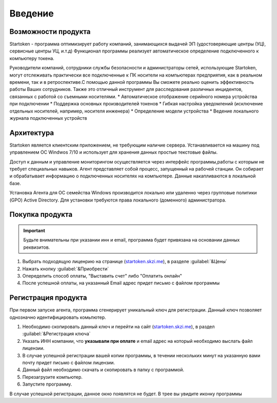 .. _startoken.skzi.me: https://startoken.skzi.me
.. |иконка| image:: static_/favicon-32x32.png

**Введение**
===============================================

Возможности продукта
--------
Startoken - программа оптимизирует работу компаний, занимающихся выдачей ЭП (удостоверяющие центры (УЦ), сервисные центры УЦ, и.т.д)
Функционал программы реализует автоматическое определение подключенного к компьютеру токена.

Руководители компаний, сотрудники службы безопасности и администраторы сетей, использующие Startoken, могут отслеживать практически все подключенные к ПК носители на компьютерах предприятия, как в реальном времени, так и в ретроспективе.С помощью данной программы Вы сможете реально оценить эффективность работы Ваших сотрудников. Также это отличный инструмент для расследования различных инцидентов, связанных с работой со съемными носителями.
* Автоматическое отображение серийного номера устройства при подключении
* Поддержка основных производителей токенов
* Гибкая настройка уведомлений (исключение отдельных носителей, например, носителя инженера)
* Определение модели устройства
* Ведение локального журнала подключенных устройств

Архитектура
--------
Startoken является клиентским приложением, не требующим наличие сервера. Устанавливается на машину под управлением ОС Windwos 7/10 и использует для хранения данных простые текстовые файлы.

Доступ к данным и управление мониторингом осуществляется через интерфейс программы,работы с которым не требует специальных навыков. 
Агент представляет собой процесс, запущенный на рабочей станции. Он собирает и обрабатывает информацию о подключенных носителях на компьютере. Данные накапливаются в локальной базе.

Установка Агента для ОС семейства Windows производится локально или удаленно через групповые политики (GPO) Active Directory. Для установки требуются права локального (доменного) администратора.

Покупка продукта
--------
.. important:: Будьте внимательны при указании инн и email, программа будет привязана на основании данных реквизитов.

#. Выбрать подходящую лиценpию на странице (startoken.skzi.me_), в разделе :guilabel:`&Цены`
#. Нажать кнопку :guilabel:`&Приобрести`
#. Опеределить способ оплаты, "Выставить счет" либо "Оплатить онлайн"
#. После успешной оплаты, на указанный Email адрес придет письмо с файлом программы

Регистрация продукта
--------
При первом запуске агента, программа сгенерирует уникальный ключ для регистрации. Данный ключ позволяет однозначно идентифицировать комьпютер. 

.. image:: static_/reg_info.PNG
   :scale: 100 %
   :alt: Окно первого запуска программы
   :align: center
   
#. Необходимо скопировать данный ключ и перейти на сайт (startoken.skzi.me_), в раздел :guilabel:`&Регистрация ключа`
#. Указать ИНН компании, что **указывали при оплате** и email адрес на который необходимо выслать файл лицензии. 
#. В случае успешной регистрации вашей копии программы, в течении нескольких минут на указанную вами почту придет письмо с файлом лицензии. 
#. Данный файл необходимо скачать и скопировать в папку с программой. 
#. Перезагрузите компьютер. 
#. Запустите программу. 

В случае успешной регистрации, данное окно появлятся не будет. В трее вы увидите иконку программы |иконка|
